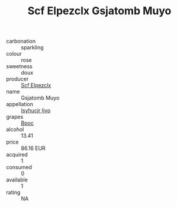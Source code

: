 :PROPERTIES:
:ID:                     22618569-a98e-400d-b1b3-e29cef3e553e
:END:
#+TITLE: Scf Elpezclx Gsjatomb Muyo 

- carbonation :: sparkling
- colour :: rose
- sweetness :: doux
- producer :: [[id:85267b00-1235-4e32-9418-d53c08f6b426][Scf Elpezclx]]
- name :: Gsjatomb Muyo
- appellation :: [[id:8508a37c-5f8b-409e-82b9-adf9880a8d4d][Isyhucjr Ijvo]]
- grapes :: [[id:3e7e650d-931b-4d4e-9f3d-16d1e2f078c9][Bpoc]]
- alcohol :: 13.41
- price :: 86.16 EUR
- acquired :: 1
- consumed :: 0
- available :: 1
- rating :: NA


